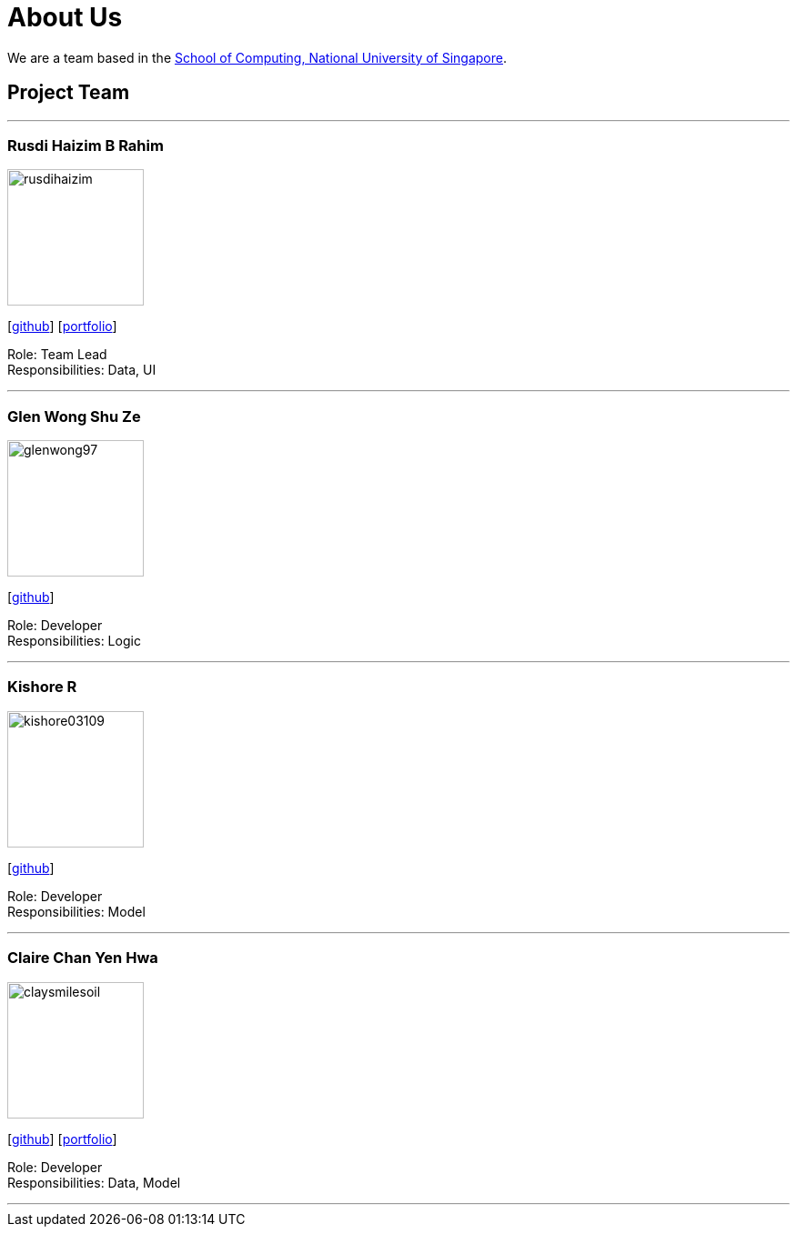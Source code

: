 = About Us
:site-section: AboutUs
:relfileprefix: team/
:imagesDir: images
:stylesDir: stylesheets

We are a team based in the http://www.comp.nus.edu.sg[School of Computing, National University of Singapore].

== Project Team

'''

=== Rusdi Haizim B Rahim

image::rusdihaizim.png[width="150", align="left"]
{empty}[http://github.com/rusdihaizim[github]] [https://github.com/AY1920S1-CS2113T-W13-2/main/blob/master/docs/team/%5BCS2113T-W13-2%5D%5BRusdi%20Haizim%20B%20Rahim%5DPPP.pdf[portfolio]]

Role: Team Lead +
Responsibilities: Data, UI

'''

=== Glen Wong Shu Ze

image::glenwong97.png[width="150", align="left"]
{empty}[http://github.com/glenwong97[github]]

Role: Developer +
Responsibilities: Logic

'''

=== Kishore R

image::kishore03109.png[width="150", align="left"]
{empty}[http://github.com/kishore03109[github]]

Role: Developer +
Responsibilities: Model

'''

=== Claire Chan Yen Hwa

image::claysmilesoil.png[width="150", align="left"]
{empty}[http://github.com/claysmilesoil[github]] [https://github.com/AY1920S1-CS2113T-W13-2/main/blob/master/docs/team/%5BCS2113T-W13-2%5D%5BClaire%20Chan%20Yen%20Hwa%5DPPP.pdf[portfolio]]

Role: Developer +
Responsibilities: Data, Model

'''
